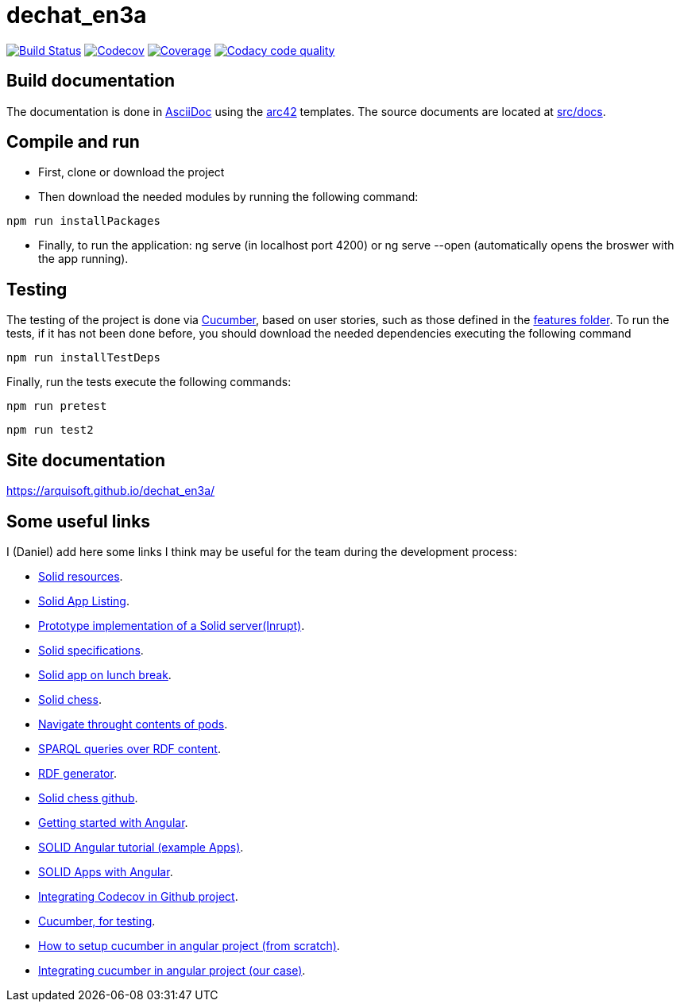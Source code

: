 = dechat_en3a

image:https://travis-ci.org/Arquisoft/dechat_en3a.svg?branch=master["Build Status", link="https://travis-ci.org/Arquisoft/dechat_en3a"]
image:https://codecov.io/gh/Arquisoft/dechat_en3a/branch/master/graph/badge.svg["Codecov",link="https://codecov.io/gh/Arquisoft/dechat_en3a"]
image:https://coveralls.io/repos/github/Arquisoft/dechat_en3a/badge.svg["Coverage",link="https://coveralls.io/github/Arquisoft/dechat_en3a"]
image:https://api.codacy.com/project/badge/Grade/fc7dc1da60ee4e9fb67ccff782625794["Codacy code quality", link="https://www.codacy.com/app/jelabra/dechat_en3a?utm_source=github.com&utm_medium=referral&utm_content=Arquisoft/dechat_en3a&utm_campaign=Badge_Grade"]


== Build documentation

The documentation is done in http://asciidoc.org/[AsciiDoc]
using the https://arc42.org/[arc42] templates.
The source documents are located at
 https://github.com/Arquisoft/dechat_en3a/tree/master/src/docs[src/docs].

== Compile and run

* First, clone or download the project
* Then download the needed modules by running the following command:
----
npm run installPackages
----
* Finally, to run the application: ng serve (in localhost port 4200) or ng serve --open (automatically opens the broswer with the app running).


== Testing
The testing of the project is done via 
 https://cucumber.io/[Cucumber], based on user stories, such as those defined in the 
 https://github.com/Arquisoft/dechat_en3a/tree/master/e2e/src/features[features folder].
 To run the tests, if it has not been done before, you should download the needed dependencies executing the following command
----
npm run installTestDeps
----

Finally, run the tests execute the following commands:
----
npm run pretest
----

----
npm run test2
----

== Site documentation
https://arquisoft.github.io/dechat_en3a/

== Some useful links
I (Daniel) add here some links I think may be useful for the team during the development process:

* https://github.com/itsee/awesome-solid[Solid resources].
* https://inrupt.com/solid-app-listing[Solid App Listing].
* https://inrupt.net/[Prototype implementation of a Solid server(Inrupt)].
* https://github.com/solid/solid-spec[Solid specifications].
* https://solid.inrupt.com/docs/app-on-your-lunch-break[Solid app on lunch break].
* https://pheyvaer.github.io/solid-chess/[Solid chess].
* https://github.com/solid/query-ldflex[Navigate throught contents of pods].
* https://github.com/comunica/comunica[SPARQL queries over RDF content].
* https://github.com/weso/landportal-rdf-generator[RDF generator].
* https://github.com/pheyvaer/solid-chess[Solid chess github].
* https://angular.io/guide/quickstart[Getting started with Angular].
* https://github.com/solid/solid-tutorial-angular[SOLID Angular tutorial (example Apps)].
* https://solid.inrupt.com/docs/writing-solid-apps-with-angular[SOLID Apps with Angular].
* https://github.com/TechnionYP5777/SmartCity-Market/wiki/Integrating-Codecov-with-a-GitHub-project-(Coverage-tool)[Integrating Codecov in Github project].
* https://cucumber.io/[Cucumber, for testing].
* https://www.amadousall.com/angular-e2e-with-cucumber/[How to setup cucumber in angular project (from scratch)].
* https://github.com/bchinmz/protractor-cucumber[Integrating cucumber in angular project (our case)].
